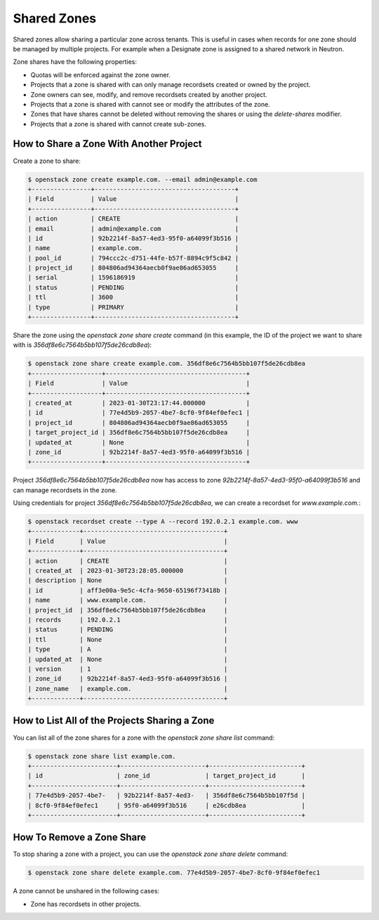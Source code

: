 ..
    Copyright 2020 Cloudification GmbH.

    Licensed under the Apache License, Version 2.0 (the "License"); you may
    not use this file except in compliance with the License. You may obtain
    a copy of the License at

        http://www.apache.org/licenses/LICENSE-2.0

    Unless required by applicable law or agreed to in writing, software
    distributed under the License is distributed on an "AS IS" BASIS, WITHOUT
    WARRANTIES OR CONDITIONS OF ANY KIND, either express or implied. See the
    License for the specific language governing permissions and limitations
    under the License.

Shared Zones
============

Shared zones allow sharing a particular zone across tenants. This is
useful in cases when records for one zone should be managed by
multiple projects. For example when a Designate zone is assigned to a
shared network in Neutron.

Zone shares have the following properties:

- Quotas will be enforced against the zone owner.
- Projects that a zone is shared with can only manage recordsets created or
  owned by the project.
- Zone owners can see, modify, and remove recordsets created by another
  project.
- Projects that a zone is shared with cannot see or modify the attributes of
  the zone.
- Zones that have shares cannot be deleted without removing the shares or using
  the `delete-shares` modifier.
- Projects that a zone is shared with cannot create sub-zones.

How to Share a Zone With Another Project
----------------------------------------

Create a zone to share:

.. code-block:: console

    $ openstack zone create example.com. --email admin@example.com
    +----------------+--------------------------------------+
    | Field          | Value                                |
    +----------------+--------------------------------------+
    | action         | CREATE                               |
    | email          | admin@example.com                    |
    | id             | 92b2214f-8a57-4ed3-95f0-a64099f3b516 |
    | name           | example.com.                         |
    | pool_id        | 794ccc2c-d751-44fe-b57f-8894c9f5c842 |
    | project_id     | 804806ad94364aecb0f9ae86ad653055     |
    | serial         | 1596186919                           |
    | status         | PENDING                              |
    | ttl            | 3600                                 |
    | type           | PRIMARY                              |
    +----------------+--------------------------------------+


Share the zone using the `openstack zone share create` command
(in this example, the ID of the project we want to share with is
`356df8e6c7564b5bb107f5de26cdb8ea`):

.. code-block:: console

    $ openstack zone share create example.com. 356df8e6c7564b5bb107f5de26cdb8ea
    +-------------------+--------------------------------------+
    | Field             | Value                                |
    +-------------------+--------------------------------------+
    | created_at        | 2023-01-30T23:17:44.000000           |
    | id                | 77e4d5b9-2057-4be7-8cf0-9f84ef0efec1 |
    | project_id        | 804806ad94364aecb0f9ae86ad653055     |
    | target_project_id | 356df8e6c7564b5bb107f5de26cdb8ea     |
    | updated_at        | None                                 |
    | zone_id           | 92b2214f-8a57-4ed3-95f0-a64099f3b516 |
    +-------------------+--------------------------------------+


Project `356df8e6c7564b5bb107f5de26cdb8ea` now has access to zone
`92b2214f-8a57-4ed3-95f0-a64099f3b516` and can manage recordsets in the zone.

Using credentials for project `356df8e6c7564b5bb107f5de26cdb8ea`, we can create
a recordset for `www.example.com.`:

.. code-block:: console

    $ openstack recordset create --type A --record 192.0.2.1 example.com. www
    +-------------+--------------------------------------+
    | Field       | Value                                |
    +-------------+--------------------------------------+
    | action      | CREATE                               |
    | created_at  | 2023-01-30T23:28:05.000000           |
    | description | None                                 |
    | id          | aff3e00a-9e5c-4cfa-9650-65196f73418b |
    | name        | www.example.com.                     |
    | project_id  | 356df8e6c7564b5bb107f5de26cdb8ea     |
    | records     | 192.0.2.1                            |
    | status      | PENDING                              |
    | ttl         | None                                 |
    | type        | A                                    |
    | updated_at  | None                                 |
    | version     | 1                                    |
    | zone_id     | 92b2214f-8a57-4ed3-95f0-a64099f3b516 |
    | zone_name   | example.com.                         |
    +-------------+--------------------------------------+


How to List All of the Projects Sharing a Zone
----------------------------------------------

You can list all of the zone shares for a zone with the `openstack zone share
list` command:

.. code-block:: console

    $ openstack zone share list example.com.
    +-----------------------+-----------------------+-------------------------+
    | id                    | zone_id               | target_project_id       |
    +-----------------------+-----------------------+-------------------------+
    | 77e4d5b9-2057-4be7-   | 92b2214f-8a57-4ed3-   | 356df8e6c7564b5bb107f5d |
    | 8cf0-9f84ef0efec1     | 95f0-a64099f3b516     | e26cdb8ea               |
    +-----------------------+-----------------------+-------------------------+


How To Remove a Zone Share
--------------------------

To stop sharing a zone with a project, you can use the `openstack zone share
delete` command:

.. code-block:: console

    $ openstack zone share delete example.com. 77e4d5b9-2057-4be7-8cf0-9f84ef0efec1

A zone cannot be unshared in the following cases:

- Zone has recordsets in other projects.
